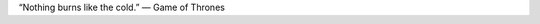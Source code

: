.. title: Game of Thrones
.. slug: my-first-nikola-title
.. date: 2019-02-28 07:14:15 UTC
.. tags:
.. category:
.. link:
.. description:
.. type: text


“Nothing burns like the cold.” — Game of Thrones
